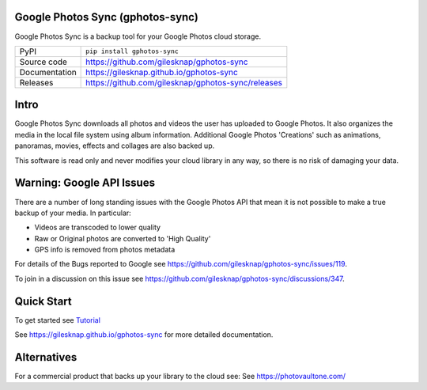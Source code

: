 Google Photos Sync (gphotos-sync)
=================================

|code_ci| |docs_ci| |coverage| |pypi_version| |license|

Google Photos Sync is a backup tool for your Google Photos cloud storage.

============== ==============================================================
PyPI           ``pip install gphotos-sync``
Source code    https://github.com/gilesknap/gphotos-sync
Documentation  https://gilesknap.github.io/gphotos-sync
Releases       https://github.com/gilesknap/gphotos-sync/releases
============== ==============================================================

Intro
=====
Google Photos Sync downloads all photos and videos the user has uploaded to
Google Photos. It also organizes the media in the local file system using
album information. Additional Google Photos 'Creations' such as
animations, panoramas, movies, effects and collages are also backed up.

This software is read only and never modifies your cloud library in any way,
so there is no risk of damaging your data.

Warning: Google API Issues
==========================

There are a number of long standing issues with the Google Photos API that mean it is not possible
to make a true backup of your media. In particular:

- Videos are transcoded to lower quality
- Raw or Original photos are converted to 'High Quality'
- GPS info is removed from photos metadata

For details of the Bugs reported to Google see https://github.com/gilesknap/gphotos-sync/issues/119.

To join in a discussion on this issue see https://github.com/gilesknap/gphotos-sync/discussions/347.


Quick Start
===========

To get started see `Tutorial <https://gilesknap.github.io/gphotos-sync/main/tutorials/installation.html>`_


.. |code_ci| image:: https://github.com/gilesknap/gphotos-sync/workflows/Code%20CI/badge.svg?branch=main
    :target: https://github.com/gilesknap/gphotos-sync/actions?query=workflow%3A%22Code+CI%22
    :alt: Code CI

.. |docs_ci| image:: https://github.com/gilesknap/gphotos-sync/workflows/Docs%20CI/badge.svg?branch=main
    :target: https://github.com/gilesknap/gphotos-sync/actions?query=workflow%3A%22Docs+CI%22
    :alt: Docs CI

.. |coverage| image:: https://codecov.io/gh/gilesknap/gphotos-sync/branch/main/graph/badge.svg
    :target: https://codecov.io/gh/gilesknap/gphotos-sync
    :alt: Test Coverage

.. |pypi_version| image:: https://img.shields.io/pypi/v/gphotos-sync.svg
    :target: https://pypi.org/project/gphotos-sync
    :alt: Latest PyPI version

.. |license| image:: https://img.shields.io/badge/License-Apache%202.0-blue.svg
    :target: https://opensource.org/licenses/Apache-2.0
    :alt: Apache License

..
    Anything below this line is used when viewing README.rst and will be replaced
    when included in index.rst

See https://gilesknap.github.io/gphotos-sync for more detailed documentation.

Alternatives
============

For a commercial product that backs up your library to the cloud see:
See https://photovaultone.com/

